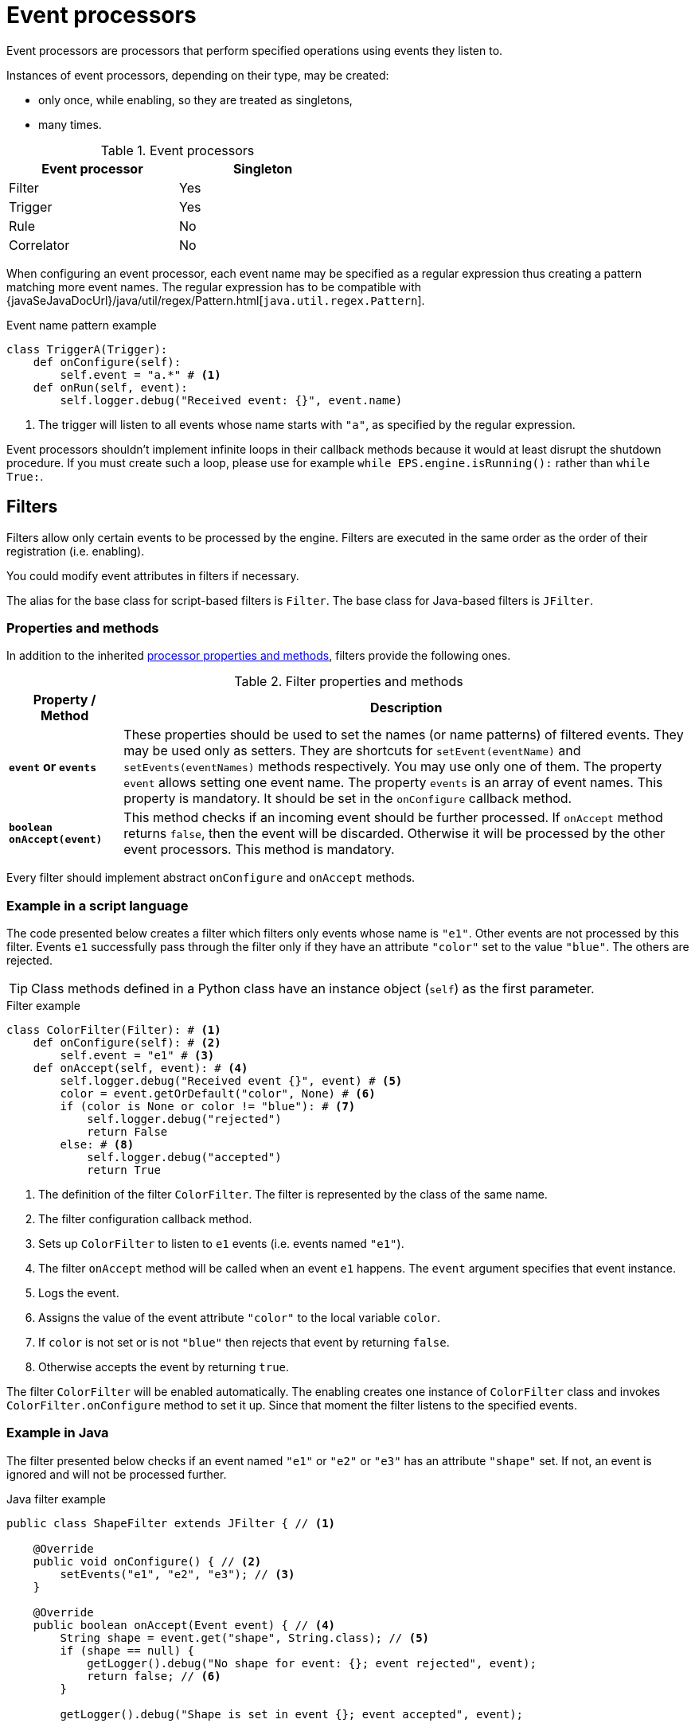 = Event processors
Event processors are processors that perform specified operations using events they listen to.

Instances of event processors, depending on their type, may be created:

* only once, while enabling, so they are treated as singletons,
* many times.

.Event processors
[width="50%"]
|===
|Event processor |Singleton

|Filter
|Yes

|Trigger
|Yes

|Rule
|No

|Correlator
|No
|===

When configuring an event processor, each event name may be specified as a regular expression thus creating a pattern matching more event names. The regular expression has to be compatible with {javaSeJavaDocUrl}/java/util/regex/Pattern.html[`java.util.regex.Pattern`].

.Event name pattern example
[source,python]
----
class TriggerA(Trigger):
    def onConfigure(self):
        self.event = "a.*" # <1>
    def onRun(self, event):
        self.logger.debug("Received event: {}", event.name)
----
<1> The trigger will listen to all events whose name starts with `"a"`, as specified by the regular expression.

Event processors shouldn't implement infinite loops in their callback methods because it would at least disrupt the shutdown procedure. If you must create such a loop, please use for example `while EPS.engine.isRunning():` rather than `while True:`.

== Filters
Filters allow only certain events to be processed by the engine. Filters are executed in the same order as the order of their registration (i.e. enabling).

You could modify event attributes in filters if necessary.

The alias for the base class for script-based filters is `Filter`. The base class for Java-based filters is `JFilter`.

=== Properties and methods
In addition to the inherited <<processor-methods,processor properties and methods>>, filters provide the following ones.

.Filter properties and methods
[cols="1,5"]
|===
|Property / Method |Description

|*`event` or `events`*
|These properties should be used to set the names (or name patterns) of filtered events. They may be used only as setters. They are shortcuts for `setEvent(eventName)` and `setEvents(eventNames)` methods respectively. You may use only one of them. The property `event` allows setting one event name. The property `events` is an array of event names. This property is mandatory. It should be set in the `onConfigure` callback method.

|*`boolean onAccept(event)`*
|This method checks if an incoming event should be further processed. If `onAccept` method returns `false`, then the event will be discarded. Otherwise it will be processed by the other event processors. This method is mandatory.
|===

Every filter should implement abstract `onConfigure` and `onAccept` methods.

=== Example in a script language
The code presented below creates a filter which filters only events whose name is `"e1"`. Other events are not processed by this filter. Events `e1` successfully pass through the filter only if they have an attribute `"color"` set to the value `"blue"`. The others are rejected.

TIP: Class methods defined in a Python class have an instance object (`self`) as the first parameter.

.Filter example
[source,python]
----
class ColorFilter(Filter): # <1>
    def onConfigure(self): # <2>
        self.event = "e1" # <3>
    def onAccept(self, event): # <4>
        self.logger.debug("Received event {}", event) # <5>
        color = event.getOrDefault("color", None) # <6>
        if (color is None or color != "blue"): # <7>
            self.logger.debug("rejected")
            return False
        else: # <8>
            self.logger.debug("accepted")
            return True
----
<1> The definition of the filter `ColorFilter`. The filter is represented by the class of the same name.
<2> The filter configuration callback method.
<3> Sets up `ColorFilter` to listen to `e1` events (i.e. events named `"e1"`).
<4> The filter `onAccept` method will be called when an event `e1` happens. The `event` argument specifies that event instance.
<5> Logs the event.
<6> Assigns the value of the event attribute `"color"` to the local variable `color`.
<7> If `color` is not set or is not `"blue"` then rejects that event by returning `false`.
<8> Otherwise accepts the event by returning `true`.

The filter `ColorFilter` will be enabled automatically. The enabling creates one instance of `ColorFilter` class and invokes `ColorFilter.onConfigure` method to set it up. Since that moment the filter listens to the specified events.

=== Example in Java
The filter presented below checks if an event named `"e1"` or `"e2"` or `"e3"` has an attribute `"shape"` set. If not, an event is ignored and will not be processed further.

.Java filter example
[source,java]
----
public class ShapeFilter extends JFilter { // <1>

    @Override
    public void onConfigure() { // <2>
        setEvents("e1", "e2", "e3"); // <3>
    }

    @Override
    public boolean onAccept(Event event) { // <4>
        String shape = event.get("shape", String.class); // <5>
        if (shape == null) {
            getLogger().debug("No shape for event: {}; event rejected", event);
            return false; // <6>
        }

        getLogger().debug("Shape is set in event {}; event accepted", event);

        return true; // <7>
    }
}
----
<1> The definition of the filter `ShapeFilter`. The filter is represented by the Java class of the same name.
<2> The filter configuration callback method.
<3> Sets up `ShapeFilter` to listen to `e1`, `e2` and `e3` events.
<4> The filter `onAccept` method will be called when any of these events happen. The `event` argument specifies that event instance.
<5> Assigns a value of an event attribute `"shape"` to the local variable `shape`.
<6> If `shape` is not set then rejects that event by returning `false`.
<7> Otherwise accepts the event by returning `true`.

This Java-based filter may be enabled only manually, for example in a script knowledge base e.g.:

.Enabling a Java-based filter
[source,python]
----
EPS.enableJava(ShapeFilter)
----

== Triggers
Triggers run a specified code when an event happens.

The alias for the base class for script-based triggers is `Trigger`. The base class for Java-based filters is `JTrigger`.

=== Properties and methods
In addition to the inherited <<processor-methods,processor properties and methods>>, triggers provide the following ones.

.Trigger properties and methods
[cols="1,5"]
|===
|Property / Method |Description

|*`event` or `events`*
|These properties should be used to set the names (or name patterns) of the events that cause this trigger to fire. They may be used only as setters. They are shortcuts for `setEvent(eventName)` and `setEvents(eventNames)` methods respectively. You may use only one of them. The property `event` allows setting one event name. The property `events` is an array of event names. This property is mandatory. It should be set in the `onConfigure` callback method.

|*`onRun(event)`*
|The callback method used for processing the event, called when the specified event (or one of the events) happens. This method is mandatory.

|`boolean onAccept(event)`
|This optional callback method checks if an incoming event should processed by this trigger. The default implementation returns `true`.
|===

Every trigger should implement abstract `onConfigure` and `onRun` methods.

=== Example in a script language
The code presented below defines the trigger named `TriggerA` listening to events named `"a"`.

.Trigger example
[source,python]
----
class TriggerA(Trigger): # <1>
    def onConfigure(self): # <2>
        self.event = "a" # <3>
    def onRun(self, event): # <4>
        self.logger.debug("Received event: {}", event.name) # <5>
----
<1> The definition of the trigger `TriggerA`. The trigger is represented by a class of the same name.
<2> The trigger configuration callback method.
<3> Sets up `TriggerA` to listen to `a` events (i.e. events that have name `"a"`).
<4> The trigger `onRun` method will be called when an event `a` happens. The `event` argument specifies that event instance.
<5> Logs the event.

The trigger `TriggerA` will be enabled automatically. The enabling creates an instance of `TriggerA` class and invokes `TriggerA.onConfigure` method to set it up. Since that moment the trigger listens to the specified events.

=== Example in Java
The code presented below defines the trigger named `SampleJavaTrigger` listening to events named `"e1"`.

.Java trigger example
[source,java]
----
public class SampleJavaTrigger extends JTrigger { // <1>

    @Override
    public void onConfigure() { // <2>
        setEvent("e1"); // <3>
    }

    @Override
    public void onRun(Event event) { // <4>
        getLogger().debug("Received event {}", event); // <5>
    }
}
----
<1> The definition of the trigger `SampleJavaTrigger`. The trigger is represented by a Java class of the same name.
<2> The trigger configuration callback method.
<3> Sets up `SampleJavaTrigger` to listen to `e1` events (i.e. events that have name `"e1"`).
<4> The trigger `onRun` method will be called when an event `e1` happen. The `event` argument specifies that event instance.
<5> Logs the event.

.Java trigger manual registration in the script knowledge base
[source,python]
----
EPS.enableJava(SampleJavaTrigger)
----

== Rules
Sometimes there is a need to perform certain actions when a sequence of events has happened, additionally fulfilling some conditions. To handle such relationships (both temporal and logical), {sponge} provides rules. It is important for the behavior of the rules that events that happened first must be sent first into the engine.

The alias for the base class for script-based rules is `Rule`. The base class for Java-based rules is `JRule`.

A rule group is a set of instances of the rule, each created automatically for every event that could be accepted as the first event of the rule.

=== Properties and methods
In addition to the inherited <<processor-methods,processor properties and methods>>, rules provide the following ones.

.Rule properties and methods
[cols="1,5"]
|===
|Property / Method |Description

|*`onConfigure()`*
|The callback method that is invoked only once, when a rule is being enabled. In this method it should be established for what type of events the rule listens. Optionally event conditions for incoming events or rule duration could be set. This method is mandatory.

|`onInit()`
|The initialization callback method that is invoked while creating every new rule instance but after `onConfigure`.

|*`events`*
|This property should be used to set the specifications of events whose sequence causes the rule to fire. It may be used only as a setter. It is a shortcut for the `setEvents(eventSpecifications)` method.

|`ordered`
|The `boolean` property indicating that the rule should listen to ordered (ordered rule) or unordered (unordered rule) sequences of events. *The default is `true`, i.e. the rule would listen to ordered sequences of events.*  It is a shortcut for the `setOrdered(boolean)` method.

|`addConditions(alias, conditions)`
|Adds conditions for an event specified by an alias (or event name if aliases are not used). A condition is a method of this class or a closure/lambda that is invoked to verify that a new incoming event corresponds to this rule. The name of the condition method is irrelevant.

|`addAllConditions(conditions)`
|Adds conditions for all events.

|`duration`
|This property may be used to set the time how long a rule lasts (represented as a {javaSeJavaDocUrl}/java/time/Duration.html[`Duration`]). It is a shortcut for the `setDuration(value)` method. The instance of a rule will be active only for a given period of time since the arrival of the first event. Until that time the instance of the rule will fire for each suitable event sequence that happens.

|*`onRun(event)`*
|The callback method invoked when a sequence of events specified by this rule has happened and all the conditions have been fulfilled. The argument `event` is the reference to the final event that caused this rule to fire. There could be many sequences of events fitting the rule definition. In order to access the events which fulfilled the conditions and caused the rule fire, the `getEvent(eventAlias)` method should be used. The `onRun` method is mandatory.

|`Event getEvent(String eventAlias)`
|Returns the instance of the event that already happened and that has a specified alias. This method may be used inside `onRun` method. If an event hasn't happened yet, this method throws an exception. This method may return `null` only when an event that supposed not to happen didn't occur as specified.

|`firstEvent`
|This property is a reference to the first event that has been accepted by this rule. It is a shortcut for the `Event getFirstEvent()` method. It could be used for example in event condition methods (including the one for the first event itself).

|`eventSequence`
|Returns a sequence of events that happened, as a list of event instances. The sequence may contain `null` values when an event that supposed not to happen didn't occur as specified. This method may be used inside `onRun` method. 

|`synchronous`
|This property may be used to set a boolean _synchronous flag_ for a rule. It is a shortcut for the `setSynchronous(synchronous)` method. If a rule is synchronous it means that an event will be processed sequentially (in one thread) for all instances of this rule. If a rule is asynchronous then an event will be processed by the instances of this rule concurrently (in many threads). If the _synchronous flag_ is not set then the default value as specified by `eventSetProcessorDefaultSynchronous` configuration parameter will be used. In most cases there should be no need to change this flag.
|===

Every rule should implement the abstract `onConfigure` and `onRun` methods.

IMPORTANT: Because of rules are not singletons the `onConfigure()` method is invoked *only once*, while enabling the rule. So it should contain only basic configuration as stated before. The `onInit()` method *must not* contain such configuration because it is invoked every time the new instance of the rule is created.

NOTE: A duration is relative to an internal clock of the engine, that is related to the time of events. When a duration timeout occurs, the engine sends a control event (`DurationControlEvent`) to the Input Event Queue so that the control event, before finishing the rule, goes the same route as all events. This is to ensure that no events will be skipped by a rule if the system is highly loaded. Note that this may cause the rule to last longer in terms of an external clock.

=== Event specification
Event specification for the rule consists of:

Event name:: A name (or name pattern) of the event (mandatory).
Event alias:: An optional alias for the event. The alias is a unique (in the scope of the rule) name assigned to the event. Aliases are mandatory if there is more than one event of the same type (i.e. having the same name). When each of the events is of different type, there is no need to specify an alias. In such case aliases will be defined automatically and equal to the name of the corresponding event.
Event mode:: Specifies which sequences of events suitable to this rule should be used for running the rule (i.e. invoking the `onRun` callback method). Event modes are defined in the `EventMode` Java enumeration.
+
.Rule event modes
[cols="1,4"]
|===
|Event mode |Description

|`first`
|The first suitable event. This is the default event mode when none is specified for an event.

|`last`
|The last suitable event for the duration of the rule.

|`all`
|All suitable events for the duration of the rule.

|`none`
|An event that cannot happen in the sequence.
|===
+

Event specification should be formatted as text `"eventName [eventAlias [:eventMode"]]` or `"eventNamePattern [eventAlias [:eventMode"]]`. White characters between all elements are allowed. For example the specifications `"event1 e1 :first"`, `"event1"`, `"event1 e1"` define the suitable first event named `"event1"`. The specification `"[Ee]vent.* e"` define all events which name starts with `"Event"` or `"event"`.

=== Ordered rules

For ordered rules:

* The first event in the sequence, i.e. the event that would initiate the rule, must always have the mode `first`.
* If the mode of the last (final) specified event is `last` or `none`, a duration must be set. Otherwise the rule would never fire.

The following examples of complete event specifications assume that the ordered rule has a duration that spans over all incoming events listed in the second column. The integer value in the brackets is the `id` of the event. An element `null` means that the event hasn't happened. Incoming events: `e1[1]`, `e2[2]`, `e2[3]`, `e3[4]`, `e2[5]`, `e3[6]`, `e3[7]`.

.Examples of ordered event specifications
[cols="1,3"]
|===
|Events specification |Event sequences

|`["e1", "e2 :all", "e3 :all"]`
|`[e1[1], e2[2], e3[4]], [e1[1], e2[3], e3[4]], [e1[1], e2[2], e3[6]], [e1[1], e2[3], e3[6]], [e1[1], e2[5], e3[6]], [e1[1], e2[2], e3[7]], [e1[1], e2[3], e3[7]], [e1[1], e2[5], e3[7]]`

|`["e1", "e2 :all", "e3"]`
|`[e1[1], e2[2], e3[4]], [e1[1], e2[3], e3[4]]`

|`["e1", "e2 :all", "e3 :last"]`
|`[e1[1], e2[2], e3[7]], [e1[1], e2[3], e3[7]], [e1[1], e2[5], e3[7]]`

|`["e1", "e2 :all", "e4 :none"]`
|`[e1[1], e2[2], null], [e1[1], e2[3], null], [e1[1], e2[5], null]`

|`["e1", "e2", "e3 :all"]`
|`[e1[1], e2[2], e3[4], [e1[1], e2[2], e3[6]], [e1[1], e2[2], e3[7]]`

|`["e1", "e2", "e3"]`
|`[e1[1], e2[2], e3[4]]`

|`["e1", "e2", "e3 :last"]`
|`[e1[1], e2[2], e3[7]]`

|`["e1", "e2", "e4 :none"]`
|`[e1[1], e2[2], null]`

|`["e1", "e2 :last", "e3 :all"]`
|`[e1[1], e2[3], e3[4]], [e1[1], e2[5], e3[6]], [e1[1], e2[5], e3[7]]`

|`["e1", "e2 :last", "e3"]`
|`[e1[1], e2[3], e3[4]]`

|`["e1", "e2 :last", "e3 :last"]`
|`[e1[1], e2[5], e3[7]]`

|`["e1", "e2 :last", "e4 :none"]`
|`[e1[1], e2[5], null]`

|`["e1", "e4 :none", "e3 :all"]`
|`[e1[1], null, e3[4]], [e1[1], null, e3[6]], [e1[1], null, e3[7]]`

|`["e1", "e4 :none", "e3"]`
|`[e1[1], null, e3[4]]`

|`["e1", "e4 :none", "e3 :last"]`
|`[e1[1], null, e3[7]]`

|`["e1", "e2", "e3 :none"]`
|_This rule hasn't been fired because the event_ `e3` _wasn't supposed to happen._
|===

=== Unordered rules

For unordered rules:

* The matching of unordered events is done starting from the left in the list of events the unordered rule listens to.
* Every event that is relevant to the unordered rule causes a new instance of the rule to be created. This implicates that the event mode for an event that actually happens as the first is used by the engine only as a suggestion. So the actual order of events that happen has a significant impact on the behavior of unordered rules.
* If at least one specified event has `none` mode, you probably should set a duration for such a rule to avoid superfluous instances of the rule.

IMPORTANT: Unordered rules is a new feature that should be treated as an experimental one.

=== Event conditions
A rule may define conditions for events that have to be met to consider an incoming event as corresponding to the rule:

* of the form of a any class method that takes one argument (`Event`) and returns `boolean`, e.g.:
+
[source,java]
----
boolean conditionA(Event event);
boolean check1(Event event);
----
* as a closure or a lambda (depending on the language) that takes two arguments (`Rule`, `Event`) and returns `boolean`, e.g.:
+
[source,python]
----
lambda rule, event: Duration.between(rule.getEvent("filesystemFailure").time, event.time).seconds > 2
----
* as an instance of an implementation of the interface `EventCondition` (takes two arguments (`Rule`, `Event`) and returns `boolean`), e.g. as a Java lambda expression:
+
[source,java]
----
(EventCondition) (rule, event) -> {
    return true;
};
----

An event condition in Java is represented by the interface `EventCondition`.

IMPORTANT: A condition in the form of a closure or a lambda specifies two arguments: a rule instance (determined at the runtime) and an event instance. Take care not to mix up the `rule` argument with `this` (in Java) or `self` (in Python) as they are references to different objects.

The condition methods tell if an incoming event (corresponding to the sequence of events specified by the rule) should be considered suitable.

=== Example in a script language
The code presented below defines a rule named `SameSourceAllRule` listening to an ordered sequence of events (`"filesystemFailure"`, `"diskFailure"`).
The two events have to have `severity` greater than `5` and the same `source`. Moreover the second event has to happen not later than after `4` seconds since the first one. The method `onRun()` will be invoked for every sequence of events that match this definition.

.Rule example
[source,python]
----
class SameSourceAllRule(Rule): # <1>
    def onConfigure(self): # <2>
        # Events specified with aliases (e1 and e2)
        self.events = ["filesystemFailure e1", "diskFailure e2 :all"] # <3>
        self.addConditions("e1", self.severityCondition) # <4>
        self.addConditions("e2", self.severityCondition, self.diskFailureSourceCondition) # <5>
        self.duration = Duration.ofSeconds(8) # <6>
    def onRun(self, event): # <7>
        self.logger.info("Monitoring log [{}]: Critical failure in {}! Events: {}",
            event.time, event.get("source"), self.eventSequence) # <8>
    def severityCondition(self, event): # <9>
        return int(event.get("severity")) > 5 # <10>
    def diskFailureSourceCondition(self, event): # <11>
        event1 = self.getEvent("e1") # <12>
        return event.get("source") == event1.get("source") and \
            Duration.between(event1.time, event.time).seconds <= 4 # <13>
----
<1> The definition of the rule `SameSourceAllRule`. The rule is represented by a class of the same name.
<2> The rule configuration callback method.
<3> Defines that the rule is supposed to wait for sequences of events `"filesystemFailure"` (alias `"e1"`) and `"diskFailure"` (alias `"e2"`) and take into consideration the first occurrence of `"e1"` event and all occurrences of `"e2"` event.
<4> Sets the condition checking `"e1"` event severity.
<5> Sets conditions checking `"e2"` event severity and event source.
<6> Setting the duration of the rule. The duration must be set for this rule because the final event has `all` mode. The rule lasts for `8` seconds. So, for `8` seconds since the occurrence of the first matching `e1` a tree of event instances will be constantly built with the root containing the instance of initial `e1` event. Each matching `e2` event will cause the rule to fire immediately for the current event sequence. After reaching the duration time this rule instance will be discarded.
<7> The `onRun` method will be called when the proper sequence of events happens and all the conditions have been fulfilled. The `event` argument specifies the last event in that sequence.
<8> Logs message and the sequence of events.
<9> An event condition method `severityCondition`.
<10> Accept only events that have `severity` greater than `5`.
<11> An event condition method `diskFailureSourceCondition`.
<12> Assigns the first event (`e1`) to the local variable `event1`.
<13> Accept `e2` events that have the same `source` as the first event `e1` and that happened not later than after `4` seconds since the corresponding `e1` event.

The rule will be enabled automatically. Then, in case of occurrence of `e1` event that has `severity` greater than `5`, a new instance of a rule `SameSourceAllRule` will be created.

A condition could be expressed as a lambda function, for example:
[source,python]
----
self.addConditions("e1", lambda rule, event: int(event.get("severity")) > 5)
----

=== Example in Java
The code presented below defines a rule analogous to the one shown above but defined as a Java class.

.Java rule example
[source,java]
----
public class SameSourceJavaRule extends JRule { // <1>

    private static final Logger logger = LoggerFactory.getLogger(SameSourceJavaRule.class);

    @Override
    public void onConfigure() {
        setEvents(new Object[] { makeEventSpec("filesystemFailure", "e1"), makeEventSpec("diskFailure", "e2", EventMode.ALL) }); // <2>

        addConditions("e1", "severityCondition"); // <3>
        addConditions("e2", "severityCondition", (EventCondition) (rule, event) -> { // <4>
            Event event1 = rule.getEvent("e1");
            return event.get("source").equals(event1.get("source")) &&
                    Duration.between(event1.getTime(), event.getTime()).getSeconds() <= 4;
        });

        setDuration(Duration.ofSeconds(8)));
    }

    @Override
    public void onRun(Event event) {
        logger.info("Monitoring log [{}]: Critical failure in {}! Events: {}", event.getTime(), event.get("source"),
                getEventAliasMap());
    }

    public boolean severityCondition(Event event) { // <5>
        return event.get("severity", Number.class).intValue() > 5;
    }
}
----
<1> The definition of the rule `SameSourceAllRule`. The rule is represented by a Java class of the same name.
<2>  The `makeEventSpec` method is used here to create event specifications instead of a formatted String. The same setting could be achieved by `setEvents("filesystemFailure e1", "diskFailure e2 :all")`.
<3> Sets the condition checking `"e1"` event severity.
<4> Sets conditions checking `"e2"` event severity (as a class method name) and event source (as a Java lambda expression).
<5> An event condition method `severityCondition`.

.Java rule manual registration in the Python knowledge base
[source,python]
----
EPS.enableJava(SameSourceJavaRule)
----

== Correlators
Correlators could be viewed as a generalized form of rules. They detect correlations between events and could be used for implementing any complex event processing that isn't provided by filters, triggers or rules.

Correlators listen to the specified events regardless of their order and provide manual processing of each such event. It means that they require more programming than the other processors, however provide more customized behavior. For example they need explicit stopping by calling the `finish` method. An instance of a correlator is created when the correlator accepts an incoming event as its first event.

A correlator instance, when started, may be finished:

* manually by invoking the `finish` method from inside the `onEvent` method,
* automatically when `duration` is set and the duration timeout takes place.

The alias for the base class for script-based correlators is `Correlator`. The base class for Java-based correlators is `JCorrelator`.

A correlator group is a set of instances of the correlator.

=== Properties and methods
In addition to the inherited <<processor-methods,processor properties and methods>>, correlators provide the following ones.

.Correlator properties and methods
[cols="1,5"]
|===
|Property / Method |Description

|*`onConfigure()`*
|The configuration callback method that is invoked when the correlator is being enabled. In this method it should be established for what type of events this correlator listens. Optionally a correlator duration could be set. This method is mandatory.

|*`events`*
|This property should be used to set the names (or name patterns) of events that this correlator listens to. It may be used only as a setter. It is a shortcut for `setEvents(eventNames)` method. This mandatory property must be set in the `onConfigure` callback method.

|`maxInstances`
|This property may be used to set the maximum number of concurrent instances allowed for this correlator. It is a shortcut for `setMaxInstances(value)` method. If this value is not set, there will be no limit of concurrent instances. In that case you will probably need to implement `onAcceptAsFirst()` method.

|`duration`
|This property may be used to set the time how long a correlator lasts (represented as a {javaSeJavaDocUrl}/java/time/Duration.html[`Duration`]). It is a shortcut for `setDuration(value)` method. The instance of a correlator will be active only for a given period of time since the arrival of the first *accepted as first* event. After that time on the instance of this correlator the `onDuration` callback method will be invoked.

|`boolean onAcceptAsFirst(Event event)`
|Checks if the event should be accepted as the first event of a correlator, therefore starting a new working instance. The method `onAcceptAsFirst` is invoked after `onConfigure`. This method is optional. The default implementation returns `true`.

|`onInit()`
|The initialization callback method that is invoked while creating a new correlator instance but after `onAcceptAsFirst` if it returns `true`. This method is optional.

|*`onEvent(Event event)`*
|The callback method invoked when an event that a correlator listens to happens. This method is mandatory.

|`firstEvent`
|This property is a reference to the first event that has been accepted by this correlator. It is a shortcut for the `Event getFirstEvent()` method. It could be used for example in the `onEvent` callback method.

|`onDuration()`
|The callback method invoked when the duration timeout occurs. This method should be implemented if a duration timeout is set. After invoking this callback method, `finish` is invoked automatically.

|`finish()`
|The final method that should be invoked in `onEvent(Event event)` method when the correlator has done its work. Only by invoking `finish` this instance of the correlator is closed and its resources are released.

|`synchronous`
|This property may be used to set a boolean _synchronous flag_ for a correlator. For details see a description of this flag for rules.
|===

Every correlator may implement the `onAcceptAsFirst` method and should implement the abstract `onEvent` method. If a duration is set up, the `onDuration` callback method should be implemented as well.

IMPORTANT: Because of correlators are not singletons the `onConfigure` method is invoked *only once* while enabling the correlator. So it should contain only basic configuration as stated before. The `onInit` method *must not* contain such configuration because it is invoked later, every time a new instance of the correlator is created.

=== Example in a script language
The code presented below defines the correlator named `SampleCorrelator` that listens to events `"filesystemFailure"` and `"diskFailure"`.
The maximum number of concurrent instances allowed for this correlator is set to `1`. A `filesystemFailure` event will be accepted as the first event only when there is no instance of this correlator already running. When the `filesystemFailure` event is accepted as the first, a new instance of this correlator will be created. Each instance of this correlator adds to its internal event log list `eventLog` any suitable event. When `4` fitting events are collected the correlator instance will finish.

.Correlator example
[source,python]
----
class SampleCorrelator(Correlator): # <1>
    def onConfigure(self): # <2>
        self.events = ["filesystemFailure", "diskFailure"] # <3>
        self.maxInstances = 1 # <4>
    def onAcceptAsFirst(self, event): # <5>
        return event.name == "filesystemFailure" # <6>
    def onInit(self): # <7>
        self.eventLog = [] # <8>
    def onEvent(self, event): # <9>
        self.eventLog.append(event) # <10>
        self.logger.debug("{} - event: {}, log: {}", self.hashCode(), event.name, str(self.eventLog))
        if len(self.eventLog) == 4:
            self.finish() # <11>
----
<1> The definition of the correlator `SampleCorrelator`. The correlator is represented by a class of the same name.
<2> The correlator configuration callback method.
<3> Define that the correlator is supposed to listen to events `"filesystemFailure"` and `"diskFailure"` (in no particular order).
<4> Sets the maximum number of concurrent instances.
<5> The correlator `onAcceptAsFirst` callback method.
<6> The correlator will accept as the first an event named `filesystemFailure`.
<7> The correlator initialization callback method. It is invoked after `onAcceptAsFirst`.
<8> Setting an initial value to the field `eventLog`.
<9> The correlator `onEvent` callback method.
<10> Adds a new event to `eventLog`.
<11> This correlator instance will finish when `4` fitting events are collected into `eventLog`.

The correlator will be enabled automatically. Then, in case of acceptance of an event, a new instance of a correlator `SampleCorrelator` will be created.

=== Example in Java
The code presented below defines the correlator analogous to the one shown above but defined as a Java class.

.Java correlator example
[source,java]
----
public class SampleJavaCorrelator extends JCorrelator { // <1>

    private List<Event> eventLog;

    public void onConfigure() {
        setEvents("filesystemFailure", "diskFailure");
        setMaxInstances(1);
    }

    public boolean onAcceptAsFirst(Event event) {
        return event.getName().equals("filesystemFailure");
    }

    public void onInit() {
        eventLog = new ArrayList<>();
    }

    public void onEvent(Event event) {
        eventLog.add(event);
        getLogger().debug("{} - event: {}, log: {}", hashCode(), event.getName(), eventLog);
        if (eventLog.size() >= 4) {
            finish();
        }
    }
}
----
<1> The definition of the correlator `SampleJavaCorrelator`. The correlator is represented by a Java class of the same name.

.Java correlator manual registration in the Python knowledge base
[source,python]
----
EPS.enableJava(SampleJavaCorrelator)
----